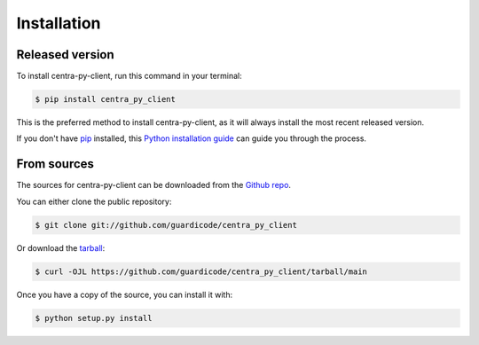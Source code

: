 .. highlight:: shell

============
Installation
============


Released version
----------------

To install centra-py-client, run this command in your terminal:

.. code-block:: console

    $ pip install centra_py_client

This is the preferred method to install centra-py-client, as it will always install the most recent released version.

If you don't have `pip`_ installed, this `Python installation guide`_ can guide
you through the process.

.. _pip: https://pip.pypa.io
.. _Python installation guide: http://docs.python-guide.org/en/latest/starting/installation/


From sources
------------

The sources for centra-py-client can be downloaded from the `Github repo`_.

You can either clone the public repository:

.. code-block:: console

    $ git clone git://github.com/guardicode/centra_py_client

Or download the `tarball`_:

.. code-block:: console

    $ curl -OJL https://github.com/guardicode/centra_py_client/tarball/main

Once you have a copy of the source, you can install it with:

.. code-block:: console

    $ python setup.py install


.. _Github repo: https://github.com/guardicode/centra_py_client
.. _tarball: https://github.com/guardicode/centra_py_client/tarball/main

